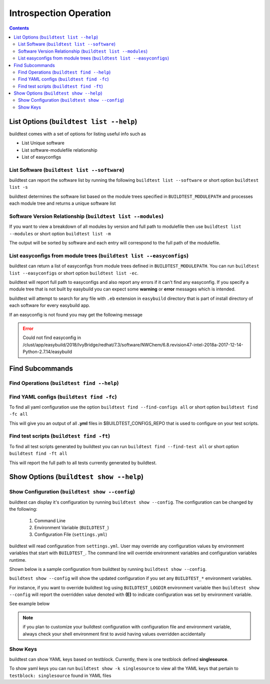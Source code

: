 Introspection Operation
=========================

.. contents::
   :backlinks: none

List Options (``buildtest list --help``)
____________________________________________

.. program-output:: cat scripts/buildtest-list-help.txt


buildtest comes with a set of options for listing useful info such as

-  List Unique software

-  List software-modulefile relationship

-  List of easyconfigs


List Software (``buildtest list --software``)
---------------------------------------------------------------

buildtest can report the software list by running the following ``buildtest list --software`` or
short option ``buildtest list -s``


buildtest determines the software list based on the module trees specified in ``BUILDTEST_MODULEPATH``
and processes each module tree and returns a  unique software list

.. program-output:: cat scripts/buildtest-list-software.txt


Software Version Relationship (``buildtest list --modules``)
---------------------------------------------------------------

If you want to view a breakdown of all modules by version and full path to
modulefile then use ``buildtest list --modules`` or short option ``buildtest list -m``

The output will be sorted by software and each entry will correspond to the full path of the modulefile.

.. program-output:: cat scripts/buildtest-list-software-modules.txt

.. _list_easyconfigs:

List easyconfigs from module trees (``buildtest list --easyconfigs``)
-------------------------------------------------------------------------

buildtest can return a list of easyconfigs from module trees defined in ``BUILDTEST_MODULEPATH``.
You can run ``buildtest list --easyconfigs`` or short option ``buildtest list -ec``.

buildtest will report full path to easyconfigs and also report any errors if it can't find
any easyconfig. If you specify a module tree that is not built by easybuild you can expect
some **warning** or **error** messages which is intended.

buildtest will attempt to search for any file with ``.eb`` extension  in ``easybuild`` directory
that is part of install directory of each software for every easybuild app.

.. program-output:: head -n 15 scripts/buildtest-list-easyconfigs.txt


If an easyconfig is not found you may get the following message

.. Error::

    Could not find easyconfig in /clust/app/easybuild/2018/IvyBridge/redhat/7.3/software/NWChem/6.8.revision47-intel-2018a-2017-12-14-Python-2.7.14/easybuild


Find Subcommands
_________________

Find Operations (``buildtest find --help``)
---------------------------------------------

.. program-output:: cat scripts/buildtest-find-help.txt

Find YAML configs (``buildtest find -fc``)
---------------------------------------------------------------

To find all yaml configuration use the option ``buildtest find --find-configs all`` or
short option ``buildtest find -fc all``



This will give you an output of all **.yml** files in $BUILDTEST_CONFIGS_REPO
that is used to configure on your test scripts.

.. program-output:: head -n 10 scripts/buildtest-find-configs.txt


Find test scripts (``buildtest find -ft``)
--------------------------------------------

To find all test scripts generated by buildtest you can run ``buildtest find --find-test all`` or
short option ``buildtest find -ft all``

This will report the full path to all tests currently generated by buildtest.

.. program-output:: head -n 10 scripts/buildtest-find-test.txt


Show Options (``buildtest show --help``)
_________________________________________

.. program-output:: cat scripts/buildtest-show-help.txt

Show Configuration (``buildtest show --config``)
-------------------------------------------------

buildtest can display it's configuration by running ``buildtest show --config``. The
configuration can be changed by the following:

 1. Command Line
 2. Environment Variable (``BUILDTEST_``)
 3. Configuration File (``settings.yml``)

buildtest will read configuration from ``settings.yml``. User may override any configuration
values by environment variables that start with ``BUILDTEST_``. The command line will
override environment variables and configuration variables runtime.

Shown below is a sample configuration from buildtest by running ``buildtest show --config``.


.. program-output:: cat scripts/buildtest-show-configuration.txt



``buildtest show --config`` will show the updated configuration if you set any ``BUILDTEST_*`` environment
variables.

For instance, if you want to override buildtest log using ``BUILDTEST_LOGDIR`` environment variable then
``buildtest show --config`` will report the overridden value denoted with **(E)** to indicate configuration was set
by environment variable.

See example below

.. code-block:: console
    :linenos:
    :emphasize-lines: 8

            $ BUILDTEST_LOGDIR=$HOME buildtest show -c
                 buildtest configuration summary
                 (C): Configuration File,  (E): Environment Variable
        BUILDTEST_BINARY                                   (C) = False
        BUILDTEST_CLEAN_BUILD                              (C) = False
        BUILDTEST_CONFIGS_REPO                             (C) = /home/siddis14/buildtest-framework/toolkit
        BUILDTEST_EASYBUILD                                (C) = False
        BUILDTEST_LOGDIR                                   (E) = /home/siddis14
        BUILDTEST_MODULEPATH                              (C) = /clust/app/easybuild/2018/commons/modules/all:/clust/app/easybuild/2018/Broadwell/redhat/7.3/modules/all:/nfs/grid/software/moduledomains:/etc/modulefiles:/usr/share/modulefiles:/usr/share/lmod/lmod/modulefiles/Core
        BUILDTEST_OHPC                                     (C) = False
        BUILDTEST_PREPEND_MODULES                          (C) = []
        BUILDTEST_RUN_DIR                                  (C) = /tmp/buildtest
        BUILDTEST_SHELL                                    (C) = sh
        BUILDTEST_SUCCESS_THRESHOLD                        (C) = 1.0
        BUILDTEST_TESTDIR                                  (C) = /home/siddis14/buildtest




.. Note:: if you plan to customize your buildtest configuration with configuration file
    and environment variable, always check your shell environment first to avoid having
    values overridden accidentally

.. _show_keys:

Show Keys
-----------

buildtest can show YAML keys based on testblock. Currently, there is one testblock
defined **singlesource**.

To show yaml keys you can run ``buildtest show -k singlesource`` to view all the YAML
keys that pertain to ``testblock: singlesource`` found in YAML files

.. program-output:: cat scripts/buildtest-show-key.txt

